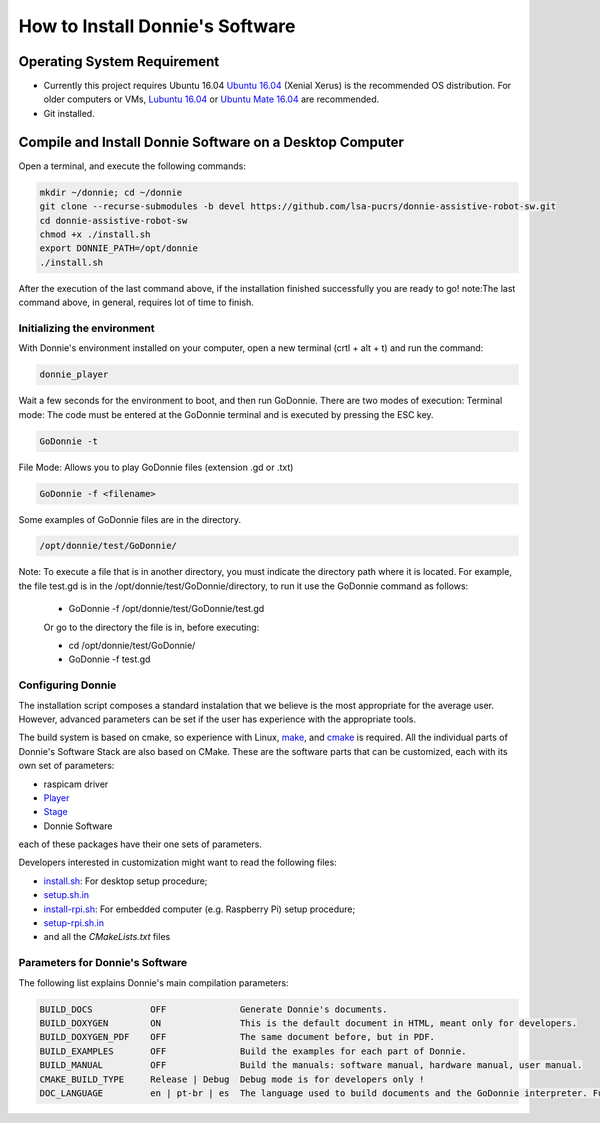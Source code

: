 .. _getting-started:

==================================
How to Install Donnie's Software
==================================

_`Operating System Requirement`
-----------------------------------------------------
- Currently this project requires Ubuntu 16.04 `Ubuntu 16.04 <http://releases.ubuntu.com/16.04/>`_ (Xenial Xerus) is the recommended OS distribution. For older computers or VMs, `Lubuntu 16.04 <http://cdimage.ubuntu.com/lubuntu/releases/16.04/release/>`_ or `Ubuntu Mate 16.04 <https://ubuntu-mate.org/trusty/>`_ are recommended.
- Git installed.

_`Compile and Install Donnie Software on a Desktop Computer`
-------------------------------------
Open a terminal, and execute the following commands:

.. code-block:: bash

	mkdir ~/donnie; cd ~/donnie
	git clone --recurse-submodules -b devel https://github.com/lsa-pucrs/donnie-assistive-robot-sw.git
	cd donnie-assistive-robot-sw
	chmod +x ./install.sh
	export DONNIE_PATH=/opt/donnie 
	./install.sh

After the execution of the last command above, if the installation finished successfully you are ready to go! note:The last command above, in general, requires lot of time to finish.

Initializing the environment
^^^^^^^^^^^^^^^^^^^^^^^
With Donnie's environment installed on your computer, open a new terminal (crtl + alt + t) and run the command:

.. code-block:: bash

	donnie_player

Wait a few seconds for the environment to boot, and then run GoDonnie. There are two modes of execution:
Terminal mode: The code must be entered at the GoDonnie terminal and is executed by pressing the ESC key.

.. code-block:: bash

	GoDonnie -t

File Mode: Allows you to play GoDonnie files (extension .gd or .txt)

.. code-block:: bash

	GoDonnie -f <filename>

Some examples of GoDonnie files are in the directory.

.. code-block:: bash

	/opt/donnie/test/GoDonnie/
	
Note: To execute a file that is in another directory, you must indicate the directory path where it is located. For example, the file test.gd is in the /opt/donnie/test/GoDonnie/directory, to run it use the GoDonnie command as follows:
	
	- GoDonnie -f /opt/donnie/test/GoDonnie/test.gd
	
	Or go to the directory the file is in, before executing:
	
	- cd /opt/donnie/test/GoDonnie/
	
	- GoDonnie -f test.gd

Configuring Donnie
^^^^^^^^^^^^^^^^^^^^^^^

The installation script composes a standard instalation that we believe is the most appropriate for the average user. 
However, advanced parameters can be set if the user has experience with the appropriate tools.

The build system is based on cmake, so experience with Linux, `make <https://www.gnu.org/software/make/>`_, and `cmake <https://cmake.org/>`_ is required. All the individual parts of Donnie's Software Stack are also based on CMake. These are the software parts that can be customized, each with its own set of parameters:

- raspicam driver
- `Player <https://github.com/playerproject/player>`_
- `Stage <https://github.com/rtv/Stage>`_
- Donnie Software

each of these packages have their one sets of parameters.

Developers interested in customization might want to read the following files:

- `install.sh <https://github.com/lsa-pucrs/donnie-assistive-robot-sw/blob/master/install.sh>`_: For desktop setup procedure;
- `setup.sh.in <https://github.com/lsa-pucrs/donnie-assistive-robot-sw/blob/master/install/setup.sh.in>`_
- `install-rpi.sh <https://github.com/lsa-pucrs/donnie-assistive-robot-sw/blob/master/install-rpi.sh>`_: For embedded computer (e.g. Raspberry Pi) setup procedure;
- `setup-rpi.sh.in <https://github.com/lsa-pucrs/donnie-assistive-robot-sw/blob/master/install/setup-rpi.sh.in>`_
- and all the *CMakeLists.txt* files

Parameters for Donnie's Software
^^^^^^^^^^^^^^^^^^^^^^^^^^^^^^^^^^

The following list explains Donnie's main compilation parameters:

.. code-block:: none

	BUILD_DOCS           OFF              Generate Donnie's documents.
	BUILD_DOXYGEN        ON               This is the default document in HTML, meant only for developers.
	BUILD_DOXYGEN_PDF    OFF              The same document before, but in PDF.
	BUILD_EXAMPLES       OFF              Build the examples for each part of Donnie.
	BUILD_MANUAL         OFF              Build the manuals: software manual, hardware manual, user manual.
	CMAKE_BUILD_TYPE     Release | Debug  Debug mode is for developers only !
	DOC_LANGUAGE         en | pt-br | es  The language used to build documents and the GoDonnie interpreter. Future work !
